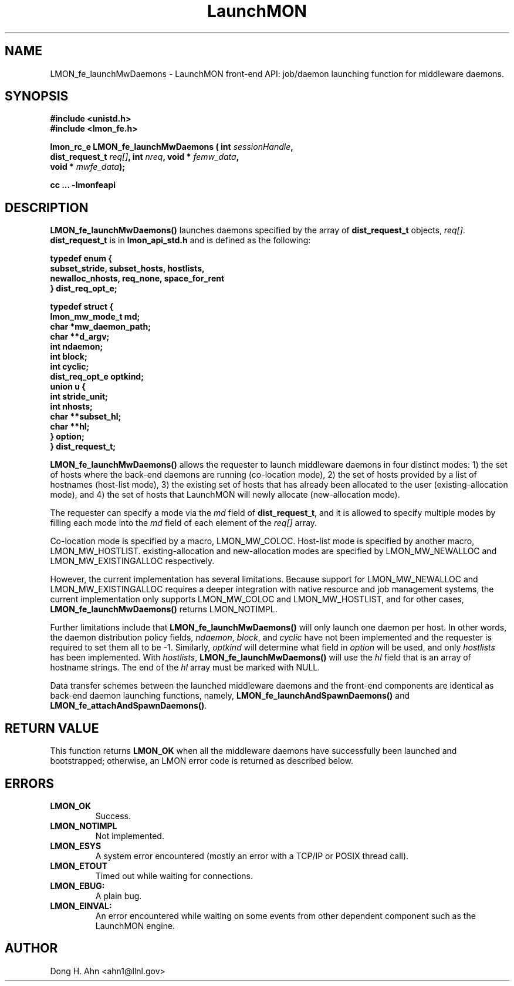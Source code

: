 .TH LaunchMON 3 "MAY 2014" LaunchMON "LaunchMON Front-End API"

.SH NAME
LMON_fe_launchMwDaemons \- LaunchMON front-end API: job/daemon launching function for middleware daemons. 

.SH SYNOPSIS
.nf
.B #include <unistd.h>
.B #include <lmon_fe.h>
.PP
.BI "lmon_rc_e LMON_fe_launchMwDaemons ( int " sessionHandle "," 
.BI "  dist_request_t " req[] ", int " nreq ", void * " femw_data "," 
.BI "  void * " mwfe_data ");"
.PP
.PP
.B cc ... -lmonfeapi

.SH DESCRIPTION
\fBLMON_fe_launchMwDaemons()\fR launches daemons specified by the array
of \fBdist_request_t\fR objects,  \fIreq[]\fR. \fBdist_request_t\fR is 
in \fBlmon_api_std.h\fR and is defined as the following: 

.PP
.nf
.B
.B typedef enum {
.B "   "subset_stride, subset_hosts, hostlists, 
.B "   "newalloc_nhosts, req_none, space_for_rent 
.B "} dist_req_opt_e;
.PP
.B typedef struct {
.B "   "lmon_mw_mode_t md; "
.B "   "char *mw_daemon_path; "
.B "   "char **d_argv; "
.B "   "int ndaemon; "
.B "   "int block; "
.B "   "int cyclic; "
.B "   "dist_req_opt_e optkind; "
.B "   "union u { "
.B "        "int stride_unit; "
.B "        "int nhosts; "
.B "        "char **subset_hl; "
.B "        "char **hl; "
.B "   "} option; "
.B "} dist_request_t;
.PP
.fi
.PP

\fBLMON_fe_launchMwDaemons()\fR allows the requester to launch middleware daemons in
four distinct modes: 1) the set of hosts where the back-end daemons are running
(co-location mode), 2) the set of hosts provided by a list of hostnames (host-list mode),
3) the existing set of hosts that has already been allocated to the user (existing-allocation mode), 
and 4) the set of hosts that LaunchMON will newly allocate (new-allocation mode). 

The requester can specify a mode via the \fImd\fR field of \fBdist_request_t\fR, and
it is allowed to specify multiple modes by filling each mode into the \fImd\fR field
of each element of the \fIreq[]\fR array.  

Co-location mode is specified by a macro, LMON_MW_COLOC.
Host-list mode is specified by another macro, LMON_MW_HOSTLIST. 
existing-allocation and new-allocation modes are specified 
by LMON_MW_NEWALLOC and LMON_MW_EXISTINGALLOC respectively. 

However, the current implementation has several limitations. 
Because support for LMON_MW_NEWALLOC and LMON_MW_EXISTINGALLOC
requires a deeper integration with native resource and 
job management systems, the current implementation only
supports LMON_MW_COLOC and LMON_MW_HOSTLIST, and for other cases,
\fBLMON_fe_launchMwDaemons()\fR returns LMON_NOTIMPL.

Further limitations include that \fBLMON_fe_launchMwDaemons()\fR will only
launch one daemon per host. In other words, the daemon distribution policy
fields, \fIndaemon\fR, \fIblock\fR, and \fIcyclic\fR have
not been implemented and the requester is required to set them all to be -1. 
Similarly, \fIoptkind\fR will determine what field in \fIoption\fR will be used,
and only \fIhostlists\fR has been implemented. With \fIhostlists\fR,
\fBLMON_fe_launchMwDaemons()\fR will use the \fIhl\fR field that 
is an array of hostname strings. The end of the \fIhl\fR array
must be marked with NULL.

Data transfer schemes between the launched middleware daemons
and the front-end components are identical as back-end
daemon launching functions, namely,
\fBLMON_fe_launchAndSpawnDaemons()\fR
and \fBLMON_fe_attachAndSpawnDaemons()\fR.


.SH RETURN VALUE
This function returns \fBLMON_OK\fR when all the middleware daemons 
have successfully been launched and bootstrapped; otherwise, an LMON error code 
is returned as described below. 

.SH ERRORS
.TP
.B LMON_OK
Success.
.TP
.B LMON_NOTIMPL
Not implemented.
.TP
.B LMON_ESYS
A system error encountered (mostly an error with a TCP/IP or POSIX thread call).
.TP
.B LMON_ETOUT
Timed out while waiting for connections.
.TP
.B LMON_EBUG:
A plain bug.
.TP
.B LMON_EINVAL:
An error encountered while waiting on some events from other dependent component such as the LaunchMON engine.

.SH AUTHOR
Dong H. Ahn <ahn1@llnl.gov>

